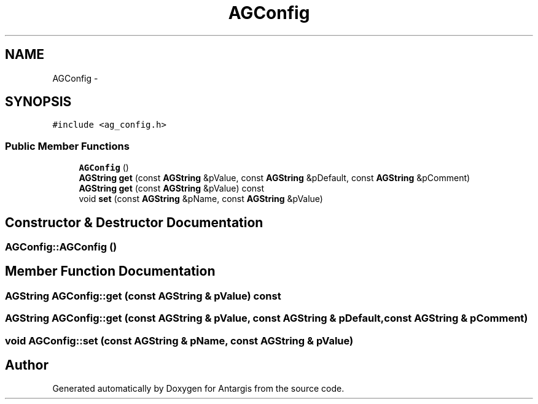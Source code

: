 .TH "AGConfig" 3 "27 Oct 2006" "Version 0.1.9" "Antargis" \" -*- nroff -*-
.ad l
.nh
.SH NAME
AGConfig \- 
.SH SYNOPSIS
.br
.PP
\fC#include <ag_config.h>\fP
.PP
.SS "Public Member Functions"

.in +1c
.ti -1c
.RI "\fBAGConfig\fP ()"
.br
.ti -1c
.RI "\fBAGString\fP \fBget\fP (const \fBAGString\fP &pValue, const \fBAGString\fP &pDefault, const \fBAGString\fP &pComment)"
.br
.ti -1c
.RI "\fBAGString\fP \fBget\fP (const \fBAGString\fP &pValue) const "
.br
.ti -1c
.RI "void \fBset\fP (const \fBAGString\fP &pName, const \fBAGString\fP &pValue)"
.br
.in -1c
.SH "Constructor & Destructor Documentation"
.PP 
.SS "AGConfig::AGConfig ()"
.PP
.SH "Member Function Documentation"
.PP 
.SS "\fBAGString\fP AGConfig::get (const \fBAGString\fP & pValue) const"
.PP
.SS "\fBAGString\fP AGConfig::get (const \fBAGString\fP & pValue, const \fBAGString\fP & pDefault, const \fBAGString\fP & pComment)"
.PP
.SS "void AGConfig::set (const \fBAGString\fP & pName, const \fBAGString\fP & pValue)"
.PP


.SH "Author"
.PP 
Generated automatically by Doxygen for Antargis from the source code.
